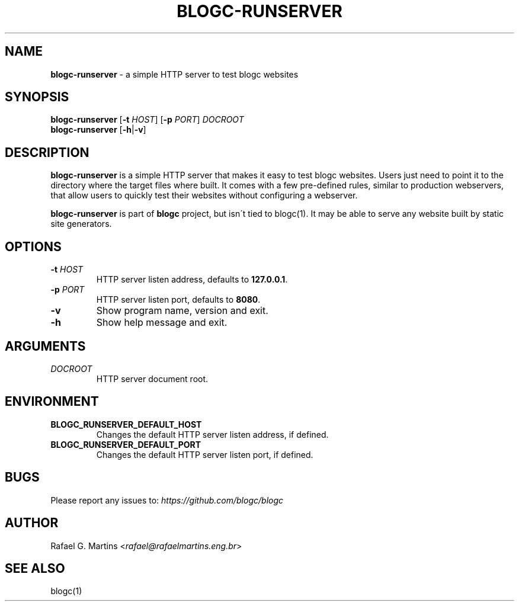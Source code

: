 .\" generated with Ronn/v0.7.3
.\" http://github.com/rtomayko/ronn/tree/0.7.3
.
.TH "BLOGC\-RUNSERVER" "1" "May 2019" "Rafael G. Martins" "blogc Manual"
.
.SH "NAME"
\fBblogc\-runserver\fR \- a simple HTTP server to test blogc websites
.
.SH "SYNOPSIS"
\fBblogc\-runserver\fR [\fB\-t\fR \fIHOST\fR] [\fB\-p\fR \fIPORT\fR] \fIDOCROOT\fR
.
.br
\fBblogc\-runserver\fR [\fB\-h\fR|\fB\-v\fR]
.
.SH "DESCRIPTION"
\fBblogc\-runserver\fR is a simple HTTP server that makes it easy to test blogc websites\. Users just need to point it to the directory where the target files where built\. It comes with a few pre\-defined rules, similar to production webservers, that allow users to quickly test their websites without configuring a webserver\.
.
.P
\fBblogc\-runserver\fR is part of \fBblogc\fR project, but isn\'t tied to blogc(1)\. It may be able to serve any website built by static site generators\.
.
.SH "OPTIONS"
.
.TP
\fB\-t\fR \fIHOST\fR
HTTP server listen address, defaults to \fB127\.0\.0\.1\fR\.
.
.TP
\fB\-p\fR \fIPORT\fR
HTTP server listen port, defaults to \fB8080\fR\.
.
.TP
\fB\-v\fR
Show program name, version and exit\.
.
.TP
\fB\-h\fR
Show help message and exit\.
.
.SH "ARGUMENTS"
.
.TP
\fIDOCROOT\fR
HTTP server document root\.
.
.SH "ENVIRONMENT"
.
.TP
\fBBLOGC_RUNSERVER_DEFAULT_HOST\fR
Changes the default HTTP server listen address, if defined\.
.
.TP
\fBBLOGC_RUNSERVER_DEFAULT_PORT\fR
Changes the default HTTP server listen port, if defined\.
.
.SH "BUGS"
Please report any issues to: \fIhttps://github\.com/blogc/blogc\fR
.
.SH "AUTHOR"
Rafael G\. Martins <\fIrafael@rafaelmartins\.eng\.br\fR>
.
.SH "SEE ALSO"
blogc(1)
